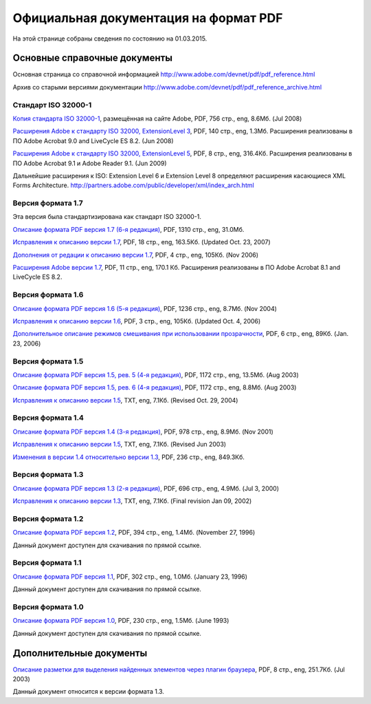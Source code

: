 Официальная документация на формат PDF
======================================

На этой странице собраны сведения по состоянию на 01.03.2015.

Основные справочные документы
-----------------------------

Основная страница со справочной информацией 
http://www.adobe.com/devnet/pdf/pdf_reference.html
   
Архив со старыми версиями документации
http://www.adobe.com/devnet/pdf/pdf_reference_archive.html   

Стандарт ISO 32000-1
~~~~~~~~~~~~~~~~~~~~

`Копия стандарта ISO 32000-1 <http://wwwimages.adobe.com/content/dam/Adobe/en/devnet/pdf/pdfs/PDF32000_2008.pdf>`_,
размещённая на сайте Adobe, PDF, 756 стр., eng, 8.6Мб. (Jul 2008)

`Расширения Adobe к стандарту ISO 32000, ExtensionLevel 3 <http://wwwimages.adobe.com/content/dam/Adobe/en/devnet/pdf/pdfs/adobe_supplement_iso32000.pdf>`_, 
PDF, 140 стр., eng, 1.3Мб. Расширения реализованы в ПО Adobe Acrobat 9.0 and LiveCycle ES
8.2. (Jun 2008)

`Расширения Adobe к стандарту ISO 32000, ExtensionLevel 5 <http://wwwimages.adobe.com/content/dam/Adobe/en/devnet/pdf/pdfs/adobe_supplement_iso32000_1.pdf>`_, 
PDF, 8 стр., eng, 316.4Кб. Расширения реализованы в 
ПО Adobe Acrobat 9.1 и Adobe Reader 9.1. (Jun 2009)

Дальнейшие расширения к ISO: Extension Level 6 и Extension Level 8 определяют
расширения касающиеся XML Forms Architecture. 
http://partners.adobe.com/public/developer/xml/index_arch.html

Версия формата 1.7
~~~~~~~~~~~~~~~~~~
Эта версия была стандартизирована как стандарт ISO 32000-1.

`Описание формата PDF версия 1.7 (6-я редакция) <http://wwwimages.adobe.com/content/dam/Adobe/en/devnet/pdf/pdfs/pdf_reference_1-7.pdf>`_,
PDF, 1310 стр., eng, 31.0Мб.

`Исправления к описанию версии 1.7 <http://wwwimages.adobe.com/content/dam/Adobe/en/devnet/pdf/pdfs/pdf_reference_archives/pdf_17_errata.pdf>`_,
PDF, 18 стр., eng, 163.5Кб. (Updated Oct. 23, 2007)

`Дополнения от редации к описанию версии 1.7 <http://wwwimages.adobe.com/content/dam/Adobe/en/devnet/pdf/pdfs/pdf_reference_archives/pdf_reference_addendum_redaction.pdf>`_,
PDF, 4 стр., eng, 105Кб. (Nov 2006)

`Расширения Adobe версии 1.7 <http://wwwimages.adobe.com/content/dam/Adobe/en/devnet/pdf/pdfs/pdf_reference_archives/pdf_implementation.pdf>`_,
PDF, 11 стр., eng, 170.1 Кб. Расширения реализованы в ПО Adobe Acrobat 8.1 and LiveCycle
ES 8.2.

Версия формата 1.6
~~~~~~~~~~~~~~~~~~

`Описание формата PDF версия 1.6 (5-я редакция) <http://wwwimages.adobe.com/content/dam/Adobe/en/devnet/pdf/pdfs/pdf_reference_archives/PDFReference16.pdf>`_, 
PDF, 1236 стр., eng, 8.7Мб. (Nov 2004)

`Исправления к описанию версии 1.6 <http://wwwimages.adobe.com/content/dam/Adobe/en/devnet/pdf/pdfs/pdf_reference_archives/PDF16Errata.pdf>`_,
PDF, 3 стр., eng, 105Кб. (Updated Oct. 4, 2006)

`Дополнительное описание режимов смешивания при использовании прозрачности <http://wwwimages.adobe.com/content/dam/Adobe/en/devnet/pdf/pdfs/pdf_reference_archives/blend_modes.pdf>`_,
PDF, 6 стр., eng, 89Кб. (Jan. 23, 2006)

Версия формата 1.5
~~~~~~~~~~~~~~~~~~

`Описание формата PDF версия 1.5, рев. 5 (4-я редакция) <http://wwwimages.adobe.com/content/dam/Adobe/en/devnet/pdf/pdfs/pdf_reference_archives/PDFReference15_v5.pdf>`_, 
PDF, 1172 стр., eng, 13.5Мб. (Aug 2003)

`Описание формата PDF версия 1.5, рев. 6 (4-я редакция) <http://wwwimages.adobe.com/content/dam/Adobe/en/devnet/pdf/pdfs/pdf_reference_archives/PDFReference15_v6.pdf>`_, 
PDF, 1172 стр., eng, 8.8Мб. (Aug 2003)

`Исправления к описанию версии 1.5 <http://wwwimages.adobe.com/content/dam/Adobe/en/devnet/pdf/pdfs/pdf_reference_archives/errata.txt>`_, 
TXT, eng, 7.1Кб. (Revised Oct. 29, 2004)

Версия формата 1.4
~~~~~~~~~~~~~~~~~~

`Описание формата PDF версия 1.4 (3-я редакция) <http://wwwimages.adobe.com/content/dam/Adobe/en/devnet/pdf/pdfs/pdf_reference_archives/PDFReference.pdf>`_, 
PDF, 978 стр., eng, 8.9Мб. (Nov 2001)

`Исправления к описанию версии 1.5 <http://wwwimages.adobe.com/content/dam/Adobe/en/devnet/pdf/pdfs/pdf_reference_archives/PDF14errata.txt>`_, 
TXT, eng, 7.1Кб. (Revised Jun 2003)

`Изменения в версии 1.4 относительно версии 1.3 <http://wwwimages.adobe.com/content/dam/Adobe/en/devnet/pdf/pdfs/pdf_reference_archives/PDF14Deltas.pdf>`_,
PDF, 236 стр., eng, 849.3Кб.

Версия формата 1.3
~~~~~~~~~~~~~~~~~~

`Описание формата PDF версия 1.3 (2-я редакция) <http://wwwimages.adobe.com/content/dam/Adobe/en/devnet/pdf/pdfs/pdf_reference_archives/PDFReference13.pdf>`_,
PDF, 696 стр., eng, 4.9Мб. (Jul 3, 2000)

`Исправления к описанию версии 1.3 <http://wwwimages.adobe.com/content/dam/Adobe/en/devnet/pdf/pdfs/pdf_reference_archives/PDFerrata.txt>`_,
TXT, eng, 7.1Кб. (Final revision Jan 09, 2002)


Версия формата 1.2
~~~~~~~~~~~~~~~~~~

`Описание формата PDF версия 1.2 <http://acroeng.adobe.com/PDFReference/PDF%20Reference%201.2.pdf>`_,
PDF, 394 стр., eng, 1.4Мб. (November 27, 1996)

Данный документ доступен для скачивания по прямой ссылке.

Версия формата 1.1
~~~~~~~~~~~~~~~~~~

`Описание формата PDF версия 1.1 <http://acroeng.adobe.com/PDFReference/PDF%20Reference%201.1.pdf>`_,
PDF, 302 стр., eng, 1.0Мб. (January 23, 1996)

Данный документ доступен для скачивания по прямой ссылке.

Версия формата 1.0
~~~~~~~~~~~~~~~~~~

`Описание формата PDF версия 1.0 <http://acroeng.adobe.com/PDFReference/PDF%20Reference%201.0.pdf>`_,
PDF, 230 стр., eng, 1.5Мб. (June 1993)

Данный документ доступен для скачивания по прямой ссылке.

Дополнительные документы
------------------------

`Описание разметки для выделения найденных элементов через плагин браузера <http://wwwimages.adobe.com/content/dam/Adobe/en/devnet/pdf/pdfs/pdf_reference_archives/HighlightFileFormat.pdf>`_,
PDF, 8 стр., eng, 251.7Кб. (Jul 2003)

Данный документ относится к версии формата 1.3.


